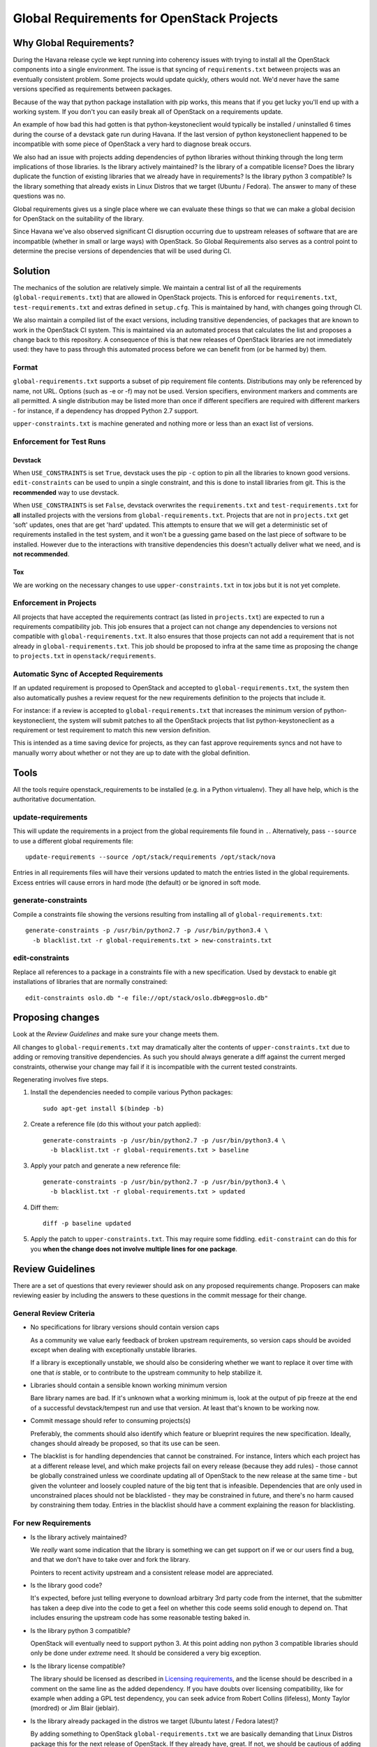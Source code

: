 ============================================
 Global Requirements for OpenStack Projects
============================================

Why Global Requirements?
========================

During the Havana release cycle we kept running into coherency issues
with trying to install all the OpenStack components into a single
environment. The issue is that syncing of ``requirements.txt`` between
projects was an eventually consistent problem. Some projects would
update quickly, others would not. We'd never have the same versions
specified as requirements between packages.

Because of the way that python package installation with pip works,
this means that if you get lucky you'll end up with a working
system. If you don't you can easily break all of OpenStack on a
requirements update.

An example of how bad this had gotten is that python-keystoneclient
would typically be installed / uninstalled 6 times during the course
of a devstack gate run during Havana. If the last version of python
keystoneclient happened to be incompatible with some piece of
OpenStack a very hard to diagnose break occurs.

We also had an issue with projects adding dependencies of python
libraries without thinking through the long term implications of those
libraries. Is the library actively maintained? Is the library of a
compatible license? Does the library duplicate the function of existing
libraries that we already have in requirements? Is the library python
3 compatible? Is the library something that already exists in Linux
Distros that we target (Ubuntu / Fedora). The answer to many of these
questions was no.

Global requirements gives us a single place where we can evaluate
these things so that we can make a global decision for OpenStack on
the suitability of the library.

Since Havana we've also observed significant CI disruption occurring due to
upstream releases of software that are are incompatible (whether in small
or large ways) with OpenStack. So Global Requirements also serves as a control
point to determine the precise versions of dependencies that will be used
during CI.

Solution
========

The mechanics of the solution are relatively simple. We maintain a
central list of all the requirements (``global-requirements.txt``)
that are allowed in OpenStack projects. This is enforced for
``requirements.txt``, ``test-requirements.txt`` and extras defined in
``setup.cfg``. This is maintained by hand, with changes going through CI.

We also maintain a compiled list of the exact versions, including transitive
dependencies, of packages that are known to work in the OpenStack CI system.
This is maintained via an automated process that calculates the list and
proposes a change back to this repository. A consequence of this is that
new releases of OpenStack libraries are not immediately used: they have to
pass through this automated process before we can benefit from (or be harmed
by) them.

Format
------

``global-requirements.txt`` supports a subset of pip requirement file
contents. Distributions may only be referenced by name, not URL. Options
(such as -e or -f) may not be used. Version specifiers, environment markers
and comments are all permitted. A single distribution may be listed more than
once if different specifiers are required with different markers - for
instance, if a dependency has dropped Python 2.7 support.

``upper-constraints.txt`` is machine generated and nothing more or less than
an exact list of versions.

Enforcement for Test Runs
-------------------------

Devstack
++++++++

When ``USE_CONSTRAINTS`` is set ``True``, devstack uses the pip ``-c`` option
to pin all the libraries to known good versions. ``edit-constraints`` can be
used to unpin a single constraint, and this is done to install libraries from
git. This is the **recommended** way to use devstack.

When ``USE_CONSTRAINTS`` is set ``False``, devstack overwrites the
``requirements.txt`` and ``test-requirements.txt`` for **all** installed
projects with the versions from ``global-requirements.txt``. Projects that are
not in ``projects.txt`` get 'soft' updates, ones that are get 'hard' updated.
This attempts to ensure that we will get a deterministic set of requirements
installed in the test system, and it won't be a guessing game based on the
last piece of software to be installed. However due to the interactions with
transitive dependencies this doesn't actually deliver what we need, and is
**not recommended**.

Tox
+++

We are working on the necessary changes to use ``upper-constraints.txt`` in
tox jobs but it is not yet complete.

Enforcement in Projects
-----------------------

All projects that have accepted the requirements contract (as listed
in ``projects.txt``) are expected to run a requirements compatibility
job. This job ensures that a project can not change any dependencies to
versions not compatible with ``global-requirements.txt``. It also ensures that
those projects can not add a requirement that is not already in
``global-requirements.txt``. This job should be proposed to infra at the same
time as proposing the change to ``projects.txt`` in
``openstack/requirements``.

Automatic Sync of Accepted Requirements
---------------------------------------

If an updated requirement is proposed to OpenStack and accepted to
``global-requirements.txt``, the system then also automatically pushes
a review request for the new requirements definition to the projects
that include it.

For instance: if a review is accepted to ``global-requirements.txt``
that increases the minimum version of python-keystoneclient, the
system will submit patches to all the OpenStack projects that list
python-keystoneclient as a requirement or test requirement to match
this new version definition.

This is intended as a time saving device for projects, as they can
fast approve requirements syncs and not have to manually worry about
whether or not they are up to date with the global definition.

Tools
=====

All the tools require openstack_requirements to be installed (e.g. in a Python
virtualenv). They all have help, which is the authoritative documentation.

update-requirements
-------------------

This will update the requirements in a project from the global requirements
file found in ``.``. Alternatively, pass ``--source`` to use a different
global requirements file::

  update-requirements --source /opt/stack/requirements /opt/stack/nova

Entries in all requirements files will have their versions updated to match
the entries listed in the global requirements.  Excess entries will cause
errors in hard mode (the default) or be ignored in soft mode.

generate-constraints
--------------------

Compile a constraints file showing the versions resulting from installing all
of ``global-requirements.txt``::

  generate-constraints -p /usr/bin/python2.7 -p /usr/bin/python3.4 \
    -b blacklist.txt -r global-requirements.txt > new-constraints.txt

edit-constraints
----------------

Replace all references to a package in a constraints file with a new
specification. Used by devstack to enable git installations of libraries that
are normally constrained::

  edit-constraints oslo.db "-e file://opt/stack/oslo.db#egg=oslo.db"

Proposing changes
=================

Look at the `Review Guidelines` and make sure your change meets them.

All changes to ``global-requirements.txt`` may dramatically alter the contents
of ``upper-constraints.txt`` due to adding or removing transitive
dependencies. As such you should always generate a diff against the current
merged constraints, otherwise your change may fail if it is incompatible with
the current tested constraints.

Regenerating involves five steps.

1) Install the dependencies needed to compile various Python packages::

    sudo apt-get install $(bindep -b)

2) Create a reference file (do this without your patch applied)::

    generate-constraints -p /usr/bin/python2.7 -p /usr/bin/python3.4 \
      -b blacklist.txt -r global-requirements.txt > baseline

3) Apply your patch and generate a new reference file::

    generate-constraints -p /usr/bin/python2.7 -p /usr/bin/python3.4 \
      -b blacklist.txt -r global-requirements.txt > updated

4) Diff them::

    diff -p baseline updated

5) Apply the patch to ``upper-constraints.txt``. This may require some
   fiddling. ``edit-constraint`` can do this for you **when the change
   does not involve multiple lines for one package**.

Review Guidelines
=================

There are a set of questions that every reviewer should ask on any
proposed requirements change. Proposers can make reviewing easier by
including the answers to these questions in the commit message for
their change.

General Review Criteria
-----------------------

- No specifications for library versions should contain version caps

  As a community we value early feedback of broken upstream
  requirements, so version caps should be avoided except when dealing
  with exceptionally unstable libraries.

  If a library is exceptionally unstable, we should also be
  considering whether we want to replace it over time with one that
  *is* stable, or to contribute to the upstream community to help
  stabilize it.

- Libraries should contain a sensible known working minimum version

  Bare library names are bad. If it's unknown what a working minimum
  is, look at the output of pip freeze at the end of a successful
  devstack/tempest run and use that version. At least that's known to
  be working now.

- Commit message should refer to consuming projects(s)

  Preferably, the comments should also identify which feature or
  blueprint requires the new specification. Ideally, changes should
  already be proposed, so that its use can be seen.

- The blacklist is for handling dependencies that cannot be constrained.
  For instance, linters which each project has at a different release level,
  and which make projects fail on every release (because they add rules) -
  those cannot be globally constrained unless we coordinate updating all of
  OpenStack to the new release at the same time - but given the volunteer
  and loosely coupled nature of the big tent that is infeasible. Dependencies
  that are only used in unconstrained places should not be blacklisted - they
  may be constrained in future, and there's no harm caused by constraining
  them today. Entries in the blacklist should have a comment explaining the
  reason for blacklisting.

For new Requirements
--------------------

- Is the library actively maintained?

  We *really* want some indication that the library is something we
  can get support on if we or our users find a bug, and that we
  don't have to take over and fork the library.

  Pointers to recent activity upstream and a consistent release model
  are appreciated.

- Is the library good code?

  It's expected, before just telling everyone to download arbitrary 3rd
  party code from the internet, that the submitter has taken a deep dive
  into the code to get a feel on whether this code seems solid enough
  to depend on. That includes ensuring the upstream code has some
  reasonable testing baked in.

- Is the library python 3 compatible?

  OpenStack will eventually need to support python 3. At this point
  adding non python 3 compatible libraries should only be done under
  *extreme* need. It should be considered a very big exception.

- Is the library license compatible?

  The library should be licensed as described in `Licensing requirements`_,
  and the license should be described in a comment on the same line as the
  added dependency. If you have doubts over licensing compatibility, like
  for example when adding a GPL test dependency, you can seek advice from
  Robert Collins (lifeless), Monty Taylor (mordred) or Jim Blair (jeblair).

- Is the library already packaged in the distros we target (Ubuntu
  latest / Fedora latest)?

  By adding something to OpenStack ``global-requirements.txt`` we are
  basically demanding that Linux Distros package this for the next
  release of OpenStack. If they already have, great. If not, we should
  be cautious of adding it. :ref:`finding-distro-status`

- Is the function of this library already covered by other libraries
  in ``global-requirements.txt``?

  Everyone has their own pet libraries that they like to use, but we
  do not need three different request mocking libraries in OpenStack.

  If this new requirement is about replacing an existing library with
  one that's better suited for our needs, then we also need the
  transition plan to drop the old library in a reasonable amount of
  time.

.. _Licensing requirements: http://governance.openstack.org/reference/licensing.html

For Upgrading Requirements Versions
-----------------------------------

- Why is it impossible to use the current version definition?

  Everyone likes everyone else to use the latest version of their
  code. However, deployers really don't like to be constantly updating
  things. Unless it's actually **impossible** to use the minimum
  version specified in ``global-requirements.txt``, it should not be
  changed.

  Leave that decision to deployers and distros.

- Changes to update the minimum version of a library developed by the
  OpenStack community can be approved by one reviewer, as long as the
  constraints are correct and the tests pass.

.. _finding-distro-status:

Finding Distro Status
---------------------

From the OpenStack distro support policy:

OpenStack will target its development efforts to latest Ubuntu/Fedora,
but will not introduce any changes that would make it impossible to
run on the latest Ubuntu LTS or latest RHEL.

As such we really need to know what the current state of packaging is
on these platforms (and ideally Debian and SUSE as well).

For people unfamiliar with Linux Distro packaging you can use the
following tools to search for packages:

 - Ubuntu - http://packages.ubuntu.com/
 - Fedora - https://apps.fedoraproject.org/packages/

For ``upper-constraints.txt`` changes
-------------------------------------

If the change was proposed by the OpenStack CI bot, then if the change has
passed CI, only one reviewer is needed and they should +2 +A without thinking
about things.

If the change was not proposed by the OpenStack CI bot, and only
changes the ``upper-constraints.txt`` entry for a new library release,
then the change should be approved if it passes the tests. See the
README.rst in openstack/releases for more details of the release
process.

If the change was not proposed by the OpenStack CI bot, and is not
related to releasing one of our libraries, and does not include a
``global-requirements.txt`` change, then it should be rejected: the CI
bot will generate an appropriate change itself. Ask in
#openstack-infra if the bot needs to be run more quickly.

Otherwise the change may be the result of recalculating the constraints which
changed when a ``global-requirements.txt`` change is proposed. In this case, ignore
the changes to ``upper-constraints.txt`` and review the
``global-requirements.txt`` component of the change.

